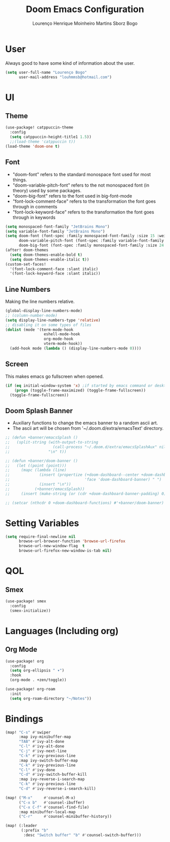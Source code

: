 #+TITLE: Doom Emacs Configuration
#+AUTHOR: Lourenço Henrique Moinheiro Martins Sborz Bogo
#+PROPERTY: header-args :tangle yes

* User
Always good to have some kind of information about the user.
#+begin_src emacs-lisp
(setq user-full-name "Lourenço Bogo"
      user-mail-address "louhmmsb@hotmail.com")
#+end_src
* UI
** Theme
#+begin_src emacs-lisp
(use-package! catppuccin-theme
  :config
  (setq catppuccin-height-title1 1.5))
  ;;(load-theme 'catppuccin t))
(load-theme 'doom-one t)
#+end_src
** Font
- "doom-font" refers to the standard monospace font used for most things.
- "doom-variable-pitch-font" refers to the not monospaced font (in theory) used by some packages.
- "doom-big-font" refers to the font used in big-font-mode
- "font-lock-comment-face" refers to the transformation the font goes through in comments
- "font-lock-keyword-face" refers to the transformation the font goes through in keywords
#+begin_src emacs-lisp
(setq monospaced-font-family "JetBrains Mono")
(setq variable-font-family "JetBrains Mono")
(setq doom-font (font-spec :family monospaced-font-family :size 15 :weight 'semi-light)
      doom-variable-pitch-font (font-spec :family variable-font-family :size 15)
      doom-big-font (font-spec :family monospaced-font-family :size 24 :weight 'semi-light))
(after! doom-themes
  (setq doom-themes-enable-bold t)
  (setq doom-themes-enable-italic t))
(custom-set-faces!
  '(font-lock-comment-face :slant italic)
  '(font-lock-keyword-face :slant italic))
#+end_src
** Line Numbers
Making the line numbers relative.
#+begin_src emacs-lisp
(global-display-line-numbers-mode)
;; (column-number-mode)
(setq display-line-numbers-type 'relative)
;; disabling it on some types of files
(dolist (mode '(term-mode-hook
                 eshell-mode-hook
                 org-mode-hook
                 vterm-mode-hook))
  (add-hook mode (lambda () (display-line-numbers-mode 0))))
#+end_src
** Screen
This makes emacs go fullscreen when opened.
#+begin_src emacs-lisp :tangle no
(if (eq initial-window-system 'x) ;if started by emacs command or desktop
    (progn (toggle-frame-maximized) (toggle-frame-fullscreen))
  (toggle-frame-fullscreen))
#+end_src
** Doom Splash Banner
- Auxiliary functions to change the emacs banner to a random ascii art.
- The ascii art will be chosen from '~/.doom.d/extra/emacsText' directory.
#+begin_src emacs-lisp
;; (defun +banner/emacsSplash ()
;;   (split-string (with-output-to-string
;;                   (call-process "~/.doom.d/extra/emacsSplashAux" nil standard-output nil))
;;                 "\n" t))

;; (defun +banner/doom-banner ()
;;   (let ((point (point)))
;;     (mapc (lambda (line)
;;             (insert (propertize (+doom-dashboard--center +doom-dashboard--width line)
;;                                 'face 'doom-dashboard-banner) " ")
;;             (insert "\n"))
;;           (+banner/emacsSplash))
;;     (insert (make-string (or (cdr +doom-dashboard-banner-padding) 0) ?\n))))

;; (setcar (nthcdr 0 +doom-dashboard-functions) #'+banner/doom-banner)
#+end_src
* Setting Variables
#+begin_src emacs-lisp
(setq require-final-newline nil
      browse-url-browser-function 'browse-url-firefox
      browse-url-new-window-flag  t
      browse-url-firefox-new-window-is-tab nil)
#+end_src

* QOL
** Smex
#+begin_src emacs-lisp
(use-package! smex
  :config
  (smex-initialize))
#+end_src
* Languages (Including org)
** Org Mode
#+begin_src emacs-lisp
(use-package! org
  :config
  (setq org-ellipsis " ▾")
  :hook
  (org-mode . +zen/toggle))

(use-package! org-roam
  :init
  (setq org-roam-directory "~/Notes"))
#+end_src
* Bindings
#+begin_src emacs-lisp
(map! "C-s" #'swiper
      :map ivy-minibuffer-map
      "TAB" #'ivy-alt-done
      "C-l" #'ivy-alt-done
      "C-j" #'ivy-next-line
      "C-k" #'ivy-previous-line
      :map ivy-switch-buffer-map
      "C-k" #'ivy-previous-line
      "C-l" #'ivy-done
      "C-d" #'ivy-switch-buffer-kill
      :map ivy-reverse-i-search-map
      "C-k" #'ivy-previous-line
      "C-d" #'ivy-reverse-i-search-kill)

(map! ("M-x"     #'counsel-M-x)
      ("C-x b"   #'counsel-ibuffer)
      ("C-x C-f" #'counsel-find-file)
      :map minibuffer-local-map
      ("C-r"     #'counsel-minibuffer-history))

(map! (:leader
       (:prefix "b"
        :desc "Switch buffer" "b" #'counsel-switch-buffer)))
#+end_src
